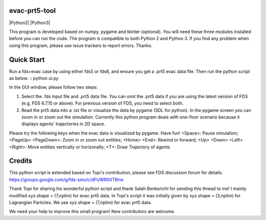 
evac-prt5-tool
--------------

|Python2| |Python3|

This program is developed based on numpy, pygame and tkinter (optional).  You will need these three modules installed before you can run the code.  The program is compatible to both Python 2 and Python 3.  If you find any problem when using this program, please use issue trackers to report errors.  Thanks.     

Quick Start
-----------
Run a fds+evac case by using either fds5 or fds6, and ensure you get a .prt5 evac data file.  Then run the python script as below. ::
python ui.py  

In the GUI window, please follow two steps:  

(1) Select the .fds input file and .prt5 data file.  You can omit the .prt5 data if you are using the latest version of FDS (e.g, FDS 6.7.15 or above).  For previous version of FDS, you need to select both.  

(2) Read the prt5 data into a .txt file or visualize the data by pygame (SDL for python).  In the pygame screen you can zoom in or zoom out the simulation.  Currently this python program deals with one-floor scenario because it displays agents' trajactories in 2D space. 

Please try the following keys when the evac data is visualized by pygame.  Have fun!
<Space>: Pause simulation;
<PageUp> <PageDown>: Zoom in or zoom out entities;
<Home> <End>: Rewind or forward; 
<Up> <Down> <Left> <Right>: Move entities vertically or horizonally;
<T>: Draw Trajectory of agents

Credits
-------
This python script is extended based on Topi's contribution, please see FDS discussion forum for details.
https://groups.google.com/g/fds-smv/c/dFUWR00T6hw

Thank Topi for sharing his wonderful python script and thank Salah Benkorichi for sending this thread to me!
I mainly modified xyz.shape = (7,nplim) for evac prt5 data. In Topi's script it was initially given by xyz.shape = (3,nplim) for Lagrangian Particles. We use xyz.shape = (7,nplim) for evac prt5 data.  

We need your help to improve this small program! New contributors are welcome.  